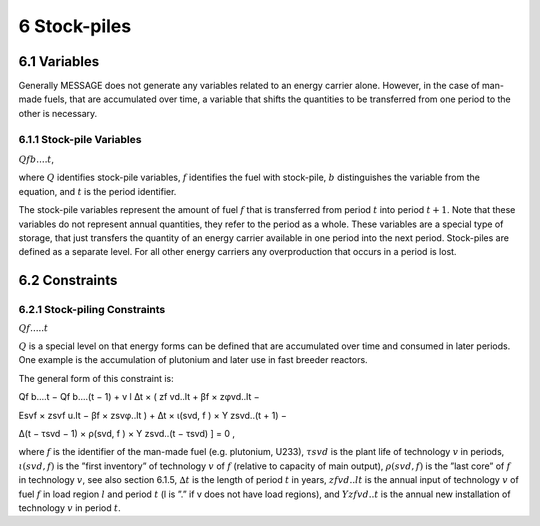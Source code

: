 6 Stock-piles
===============

6.1 	Variables
---------------

Generally MESSAGE does not generate any variables related to an energy carrier alone. However, in the case of man-made fuels, that are accumulated over time, a variable that shifts the quantities to be transferred from one period to the other is necessary.

6.1.1 	Stock-pile Variables
~~~~~~~~~~~~~~~~~~~~~~~~~~~~

:math:`Qf b....t`, 

where
:math:`Q`	          identifies stock-pile variables,
:math:`f`          	identifies the fuel with stock-pile,
:math:`b`          	distinguishes  the variable from the equation, and
:math:`t`          	is the period identifier.


The stock-pile variables represent the amount of fuel :math:`f` that is transferred from period :math:`t` into period :math:`t + 1`. Note that these variables do not represent annual quantities, they refer to the period as a whole. These variables are a special type of storage, that just transfers the quantity of an energy carrier available in one period into the next period. Stock-piles are defined  as a separate level. For all other energy carriers any overproduction that occurs in a period is lost.

6.2 	Constraints
-----------------

6.2.1 	Stock-piling Constraints
~~~~~~~~~~~~~~~~~~~~~~~~~~~~~~~~

:math:`Qf.....t`

:math:`Q` is a special level on that energy forms can be defined that are accumulated over time and consumed in later periods. One example is the accumulation of plutonium and later use in fast breeder reactors.

The general form of this constraint is:

.. math::

Qf b....t − Qf b....(t − 1) + v	l ∆t × ( zf vd..lt + βf × zφvd..lt −
 
Esvf   × zsvf u.lt − βf × zsvφ..lt ) + ∆t × ι(svd, f ) × Y zsvd..(t + 1) −
 
∆(t − τsvd − 1) × ρ(svd, f ) ×  Y zsvd..(t − τsvd) ] = 0 ,

where
:math:`f`	          is the identifier of the man-made fuel (e.g. plutonium, U233),
:math:`τsvd`       	is the plant life of technology :math:`v` in periods,
:math:`ι(svd, f )` 	is the ”first  inventory”  of technology :math:`v` of :math:`f` (relative to capacity of main output),
:math:`ρ(svd, f )` 	is the ”last core” of :math:`f` in technology :math:`v`, see also section  6.1.5,
:math:`∆t`         	is the length of period :math:`t` in years,
:math:`zf vd..lt`  	is the annual input of technology :math:`v` of fuel :math:`f` in load region :math:`l` and period :math:`t` (l is ”.” if v does not have load regions), and
:math:`Y zf vd..t` 	is the annual new installation of technology :math:`v` in period :math:`t`.
 
